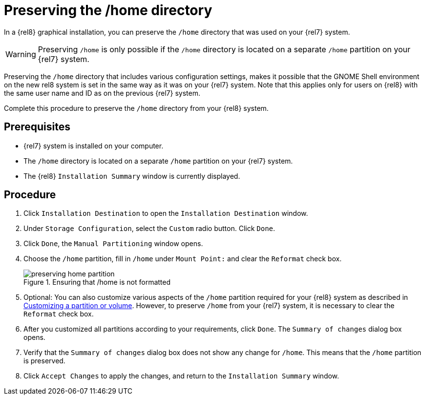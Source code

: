 // Module included in the following assemblies:
//
// <List assemblies here, each on a new line>

// This module can be included from assemblies using the following include statement:
// include::<path>/proc_preserving-the-home-directory.adoc[leveloffset=+1]

// The file name and the ID are based on the module title. For example:
// * file name: proc_doing-procedure-a.adoc
// * ID: [id='proc_doing-procedure-a_{context}']
// * Title: = Doing procedure A
//
// The ID is used as an anchor for linking to the module. Avoid changing
// it after the module has been published to ensure existing links are not
// broken.
//
// The `context` attribute enables module reuse. Every module's ID includes
// {context}, which ensures that the module has a unique ID even if it is
// reused multiple times in a guide.
//
// Start the title with a verb, such as Creating or Create. See also
// _Wording of headings_ in _The IBM Style Guide_.

[id="preserving-the-home-directory_{context}"]
= Preserving the /home directory

In a {rel8} graphical installation, you can preserve the [filename]`/home` directory that was used on your {rel7} system.

WARNING: Preserving [filename]`/home` is only possible if the [filename]`/home` directory is located on a separate `/home` partition on your {rel7} system.

Preserving the [filename]`/home` directory that includes various configuration settings, makes it possible that the GNOME Shell environment on the new rel8 system is set in the same way as it was on your {rel7} system.
Note that this applies only for users on {rel8} with the same user name and ID as on the previous {rel7} system.

Complete this procedure to preserve the [filename]`/home` directory from your {rel8} system.

[discrete]
== Prerequisites

* {rel7} system is installed on your computer.
* The [filename]`/home` directory is located on a separate `/home` partition on your {rel7} system.
* The {rel8} `Installation Summary` window is currently displayed.
// * You can also link to other modules or assemblies the user must follow before starting this assembly.
// * Delete the section title and bullets if the assembly has no prerequisites.

[discrete]
== Procedure

. Click `Installation Destination` to open the `Installation Destination` window.

. Under `Storage Configuration`, select the `Custom` radio button. Click `Done`.

. Click `Done`, the `Manual Partitioning` window opens.

. Choose the `/home` partition, fill in `/home` under `Mount Point:` and clear the `Reformat` check box.
+
[[figu-preserving-home-partition]]
.Ensuring that /home is not formatted
image::preserving-home-partition.png[]

. Optional: You can also customize various aspects of the `/home` partition required for your {rel8} system as described in xref:standard-install:assembly_graphical-installation.adoc#customizing-a-partition-or-volume_manual-partitioning[Customizing a partition or volume]. However, to preserve `/home` from your {rel7} system, it is necessary to clear the `Reformat` check box.

. After you customized all partitions according to your requirements, click `Done`. The `Summary of changes` dialog box opens.

. Verify that the `Summary of changes` dialog box does not show any change for `/home`. This means that the `/home` partition is preserved.

. Click `Accept Changes` to apply the changes, and return to the `Installation Summary` window.

// [[figu-instal-destin-window]]
// .Opening Installation Destination window
// image::instal-destin-window.png[]

// [[figu-storage-config-custom]]
// .Choosing custom storage configuration
// image::storage-config-custom.png[]

// [[figu-finishing-manual-partitioning]]
// .Finishing partitions customizing
// image::ensuring-home-is-preserved.png[]

// [[figu-instal-destin-window]]
// .Opening Installation Destination window
// image::instal-destin-window.png[]

// [[figu-summary-of-changes-window]]
// .The Summary of changes dialog box showing no changes for /home
// image::summary_of_changes_window.png[]

// [[figu-partitioning-accepting-changes]]
// .Accepting partitioning changes
// image::partitioning-accepting-changes.png[]

// . Use an unnumbered bullet (*) if the procedure includes only one step.

// [discrete]
// == Additional resources

// * A bulleted list of links to other material closely related to the contents of the procedure module.
// * For more details on writing procedure modules, see the link:https://github.com/redhat-documentation/modular-docs#modular-documentation-reference-guide[Modular Documentation Reference Guide].
// * Use a consistent system for file names, IDs, and titles. For tips, see _Anchor Names and File Names_ in link:https://github.com/redhat-documentation/modular-docs#modular-documentation-reference-guide[Modular Documentation Reference Guide].
